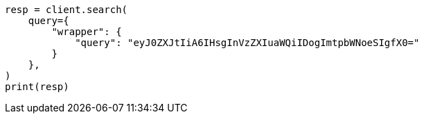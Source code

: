// This file is autogenerated, DO NOT EDIT
// query-dsl/wrapper-query.asciidoc:10

[source, python]
----
resp = client.search(
    query={
        "wrapper": {
            "query": "eyJ0ZXJtIiA6IHsgInVzZXIuaWQiIDogImtpbWNoeSIgfX0="
        }
    },
)
print(resp)
----
